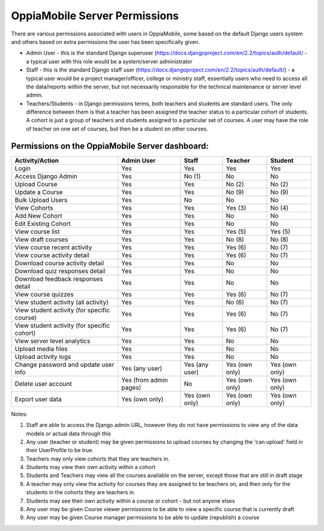 OppiaMobile Server Permissions
================================

There are various permissions associated with users in OppiaMobile, some based 
on the default Django users system and others based on extra permissions the user
has been specifically given.

* Admin User - this is the standard Django superuser 
  (https://docs.djangoproject.com/en/2.2/topics/auth/default/ - a typical user 
  with this role would be a system/server administrator
* Staff - this is the standard Django staff user 
  (https://docs.djangoproject.com/en/2.2/topics/auth/default/) - a typical user 
  would be a project manager/officer, college or ministry staff, essentially 
  users who need to access all the data/reports within the server, but not 
  necessarily responsible for the technical maintenance or server level admin.
* Teachers/Students - in Django permissions terms, both teachers and students 
  are standard users. The only difference between them is that a teacher has 
  been assigned the teacher status to a particular cohort of students. A cohort 
  is just a group of teachers and students assigned to a particular set of 
  courses. A user may have the role of teacher on one set of courses, but then 
  be a student on other courses.



Permissions on the OppiaMobile Server dashboard:
------------------------------------------------

+------------------------+---------------+---------------+---------------+---------------+
| Activity/Action        | Admin User    | Staff         | Teacher       | Student       |
+========================+===============+===============+===============+===============+
| Login                  | Yes           | Yes           | Yes           | Yes           |
+------------------------+---------------+---------------+---------------+---------------+
| Access Django Admin    | Yes           | No (1)        | No            | No            |
+------------------------+---------------+---------------+---------------+---------------+
| Upload Course          | Yes           | Yes           | No (2)        | No (2)        |
+------------------------+---------------+---------------+---------------+---------------+
| Update a Course        | Yes           | Yes           | No (9)        | No (9)        |
+------------------------+---------------+---------------+---------------+---------------+
| Bulk Upload Users      | Yes           | No            | No            | No            |
+------------------------+---------------+---------------+---------------+---------------+
| View Cohorts           | Yes           | Yes           | Yes (3)       | No (4)        |
+------------------------+---------------+---------------+---------------+---------------+
| Add New Cohort         | Yes           | Yes           | No            | No            |
+------------------------+---------------+---------------+---------------+---------------+
| Edit Existing Cohort   | Yes           | Yes           | No            | No            |
+------------------------+---------------+---------------+---------------+---------------+
| View course list       | Yes           | Yes           | Yes (5)       | Yes (5)       |
+------------------------+---------------+---------------+---------------+---------------+
| View draft courses     | Yes           | Yes           | No (8)        | No (8)        |
+------------------------+---------------+---------------+---------------+---------------+
| View course recent     | Yes           | Yes           | Yes (6)       | No (7)        |
| activity               |               |               |               |               |
+------------------------+---------------+---------------+---------------+---------------+
| View course activity   | Yes           | Yes           | Yes (6)       | No (7)        |
| detail                 |               |               |               |               |
+------------------------+---------------+---------------+---------------+---------------+
| Download course        | Yes           | Yes           | No            | No            |
| activity detail        |               |               |               |               |
+------------------------+---------------+---------------+---------------+---------------+
| Download quiz          | Yes           | Yes           | No            | No            |
| responses detail       |               |               |               |               |
+------------------------+---------------+---------------+---------------+---------------+
| Download feedback      | Yes           | Yes           | No            | No            |
| responses detail       |               |               |               |               |
+------------------------+---------------+---------------+---------------+---------------+
| View course quizzes    | Yes           | Yes           | Yes (6)       | No (7)        |
+------------------------+---------------+---------------+---------------+---------------+
| View student activity  | Yes           | Yes           | No (6)        | No (7)        |
| (all activity)         |               |               |               |               |
+------------------------+---------------+---------------+---------------+---------------+
| View student activity  | Yes           | Yes           | Yes (6)       | No (7)        |
| (for specific course)  |               |               |               |               |
+------------------------+---------------+---------------+---------------+---------------+
| View student activity  | Yes           | Yes           | Yes (6)       | No (7)        |
| (for specific cohort)  |               |               |               |               |
+------------------------+---------------+---------------+---------------+---------------+
| View server level      | Yes           | Yes           | No            | No            |
| analytics              |               |               |               |               |
+------------------------+---------------+---------------+---------------+---------------+
| Upload media files     | Yes           | Yes           | No            | No            |
+------------------------+---------------+---------------+---------------+---------------+
| Upload activity logs   | Yes           | Yes           | No            | No            |
+------------------------+---------------+---------------+---------------+---------------+
| Change password and    | Yes           | Yes           | Yes (own      | Yes (own      |
| update user info       | (any user)    | (any user)    | only)         | only)         |
+------------------------+---------------+---------------+---------------+---------------+
| Delete user account    | Yes (from     | No            | Yes (own      | Yes (own      |
|                        | admin pages)  |               | only)         | only)         |
+------------------------+---------------+---------------+---------------+---------------+
| Export user data       | Yes           | Yes           | Yes (own      | Yes (own      |
|                        | (own only)    | (own only)    | only)         | only)         |
+------------------------+---------------+---------------+---------------+---------------+


Notes:

1. Staff are able to access the Django admin URL, however they do not have 
   permissions to view any of the data models or actual data through this
2. Any user (teacher or student) may be given permissions to upload courses by 
   changing the 'can upload' field in their UserProfile to be true.
3. Teachers may only view cohorts that they are teachers in.
4. Students may view their own activity within a cohort
5. Students and Teachers may view all the courses available on the server, 
   except those that are still in draft stage
6. A teacher may only view the activity for courses they are assigned to be 
   teachers on, and then only for the students in the cohorts they are teachers 
   in.
7. Students may see their own activity within a course or cohort - but not 
   anyone elses
8. Any user may be given Course viewer permissions to be able to view a specific 
   course that is currently draft
9. Any user may be given Course manager permissions to be able to update
   (republish) a course


